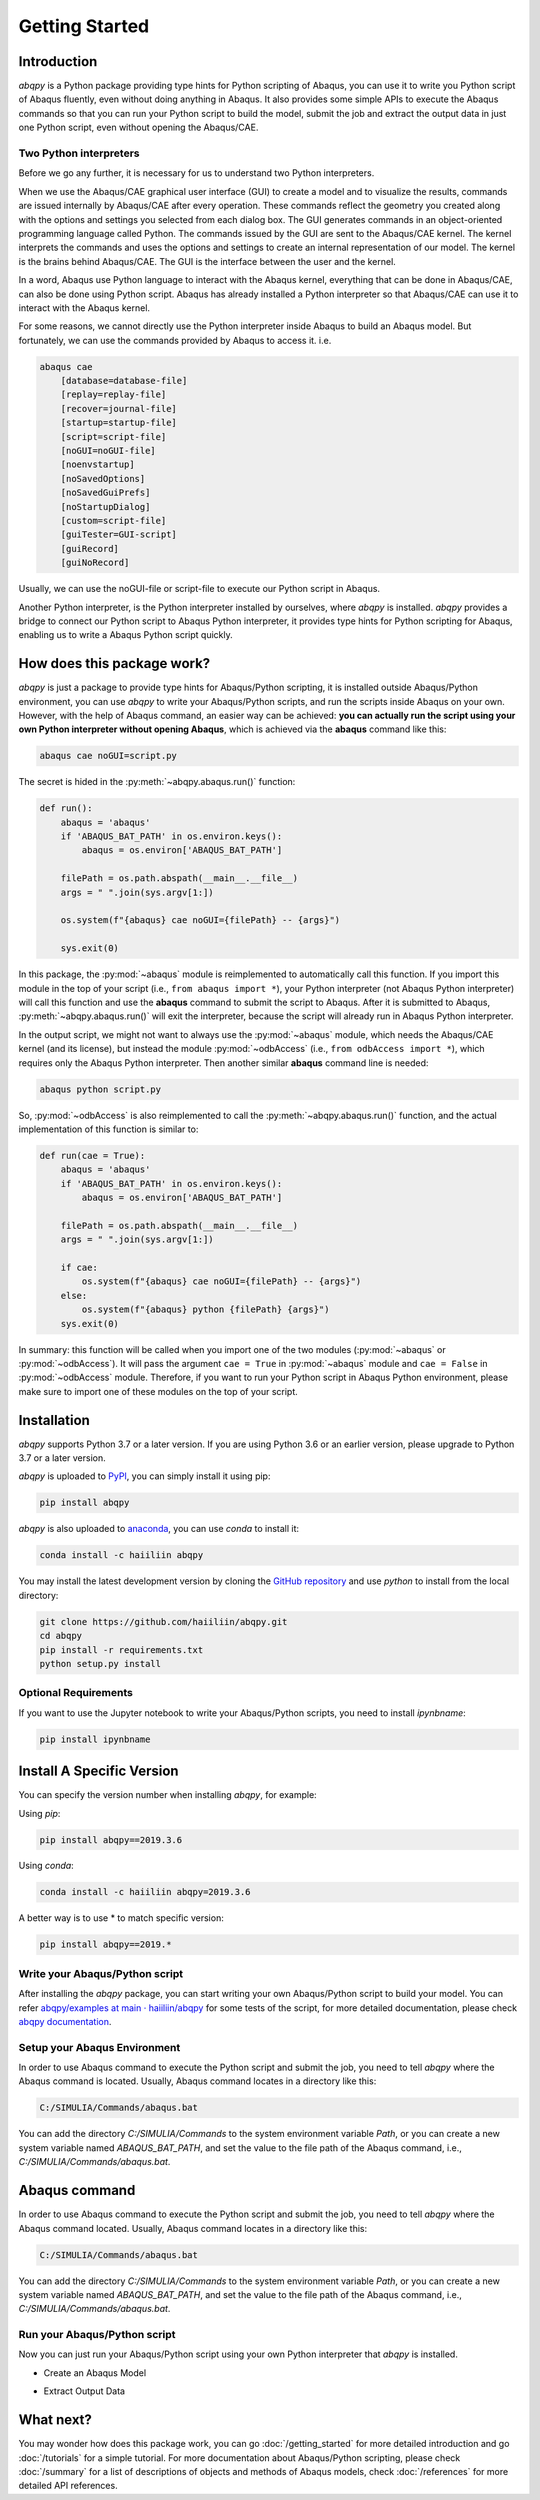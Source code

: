===============
Getting Started
===============


Introduction
------------

`abqpy` is a Python package providing type hints for Python scripting of Abaqus, you can 
use it to write you Python script of Abaqus fluently, even without doing anything in Abaqus. 
It also provides some simple APIs to execute the Abaqus commands so that you can run your 
Python script to build the model, submit the job and extract the output data in just one 
Python script, even without opening the Abaqus/CAE. 


Two Python interpreters
~~~~~~~~~~~~~~~~~~~~~~~

Before we go any further, it is necessary for us to understand two Python interpreters.

When we use the Abaqus/CAE graphical user interface (GUI) to create a model and to visualize 
the results, commands are issued internally by Abaqus/CAE after every operation. These 
commands reflect the geometry you created along with the options and settings you selected 
from each dialog box. The GUI generates commands in an object-oriented programming language 
called Python. The commands issued by the GUI are sent to the Abaqus/CAE kernel. The kernel 
interprets the commands and uses the options and settings to create an internal representation 
of our model. The kernel is the brains behind Abaqus/CAE. The GUI is the interface between the 
user and the kernel. 

In a word, Abaqus use Python language to interact with the Abaqus kernel, everything that can 
be done in Abaqus/CAE, can also be done using Python script. Abaqus has already installed a 
Python interpreter so that Abaqus/CAE can use it to interact with the Abaqus kernel. 

For some reasons, we cannot directly use the Python interpreter inside Abaqus to build an 
Abaqus model. But fortunately, we can use the commands provided by Abaqus to access it. i.e.

.. code-block:: sh
    
    abaqus cae
        [database=database-file]
        [replay=replay-file]
        [recover=journal-file]
        [startup=startup-file]
        [script=script-file]
        [noGUI=noGUI-file]
        [noenvstartup]
        [noSavedOptions]
        [noSavedGuiPrefs]
        [noStartupDialog]
        [custom=script-file]
        [guiTester=GUI-script]
        [guiRecord]
        [guiNoRecord]


Usually, we can use the noGUI-file or script-file to execute our Python script in Abaqus.

Another Python interpreter, is the Python interpreter installed by ourselves, where `abqpy` 
is installed. `abqpy` provides a bridge to connect our Python script to Abaqus Python 
interpreter, it provides type hints for Python scripting for Abaqus, enabling us to write a 
Abaqus Python script quickly.


How does this package work?
---------------------------

`abqpy` is just a package to provide type hints for Abaqus/Python scripting, it is installed outside Abaqus/Python
environment, you can use `abqpy` to write your Abaqus/Python scripts, and run the scripts inside Abaqus on your own.
However, with the help of Abaqus command, an easier way can be achieved: **you can actually run the script using your
own Python interpreter without opening Abaqus**, which is achieved via the **abaqus** command like this:

.. code-block:: sh

    abaqus cae noGUI=script.py

The secret is hided in the :py:meth:`~abqpy.abaqus.run()` function:

.. autolink-concat:: off
.. code-block:: python

    def run():
        abaqus = 'abaqus'
        if 'ABAQUS_BAT_PATH' in os.environ.keys():
            abaqus = os.environ['ABAQUS_BAT_PATH']

        filePath = os.path.abspath(__main__.__file__)
        args = " ".join(sys.argv[1:])

        os.system(f"{abaqus} cae noGUI={filePath} -- {args}")
        
        sys.exit(0)

In this package, the :py:mod:`~abaqus` module is reimplemented to automatically call this function. If you import this module in the top of your
script (i.e., ``from abaqus import *``), your Python interpreter (not Abaqus Python interpreter) will call this function and use the
**abaqus** command to submit the script to Abaqus. After it is submitted to Abaqus, :py:meth:`~abqpy.abaqus.run()`
will exit the interpreter, because the script will already run in Abaqus Python interpreter.

In the output script, we might not want to always use the :py:mod:`~abaqus` module, which needs the Abaqus/CAE kernel (and its license),
but instead the module :py:mod:`~odbAccess` (i.e., ``from odbAccess import *``), which requires only the Abaqus Python interpreter.
Then another similar **abaqus** command line is needed:

.. code-block:: sh

    abaqus python script.py

So, :py:mod:`~odbAccess` is also reimplemented to call the :py:meth:`~abqpy.abaqus.run()` function, and the actual implementation of this function is similar to:

.. autolink-skip:: section
.. code-block:: python

    def run(cae = True):
        abaqus = 'abaqus'
        if 'ABAQUS_BAT_PATH' in os.environ.keys():
            abaqus = os.environ['ABAQUS_BAT_PATH']

        filePath = os.path.abspath(__main__.__file__)
        args = " ".join(sys.argv[1:])

        if cae:
            os.system(f"{abaqus} cae noGUI={filePath} -- {args}")
        else:
            os.system(f"{abaqus} python {filePath} {args}")
        sys.exit(0)

In summary: this function will be called when you import one of the two modules (:py:mod:`~abaqus` or :py:mod:`~odbAccess`). It will pass the argument ``cae = True`` 
in :py:mod:`~abaqus` module and ``cae = False`` in :py:mod:`~odbAccess` module.
Therefore, if you want to run your Python script in Abaqus Python environment, please make sure to import one of these modules
on the top of your script.

Installation
------------

`abqpy` supports Python 3.7 or a later version. If you are using Python 3.6 or an earlier version, please upgrade to Python 3.7
or a later version.

`abqpy` is uploaded to `PyPI <https://pypi.org/project/abqpy>`_, you can simply install 
it using pip:

.. code-block:: sh
    
    pip install abqpy

`abqpy` is also uploaded to `anaconda <https://anaconda.org/haiiliin/abqpy>`_, you can use 
`conda` to install it:

.. code-block:: sh

    conda install -c haiiliin abqpy

You may install the latest development version by cloning the 
`GitHub repository <https://github.com/haiiliin/abqpy>`_ and use `python` to install from 
the local directory:

.. code-block:: sh

    git clone https://github.com/haiiliin/abqpy.git
    cd abqpy
    pip install -r requirements.txt
    python setup.py install

Optional Requirements
~~~~~~~~~~~~~~~~~~~~~

If you want to use the Jupyter notebook to write your Abaqus/Python scripts, you need to install
`ipynbname`:

.. code-block:: sh

    pip install ipynbname

Install A Specific Version
--------------------------

You can specify the version number when installing `abqpy`, for example:

Using `pip`:

.. code-block:: sh

    pip install abqpy==2019.3.6

Using `conda`:

.. code-block:: sh

    conda install -c haiiliin abqpy=2019.3.6

A better way is to use * to match specific version:

.. code-block:: sh

    pip install abqpy==2019.*

Write your Abaqus/Python script
~~~~~~~~~~~~~~~~~~~~~~~~~~~~~~~

After installing the `abqpy` package, you can start writing your own Abaqus/Python script
to build your model. You can refer
`abqpy/examples at main · haiiliin/abqpy <https://github.com/haiiliin/abqpy/tree/main/examples>`_
for some tests of the script, for more detailed documentation, please check
`abqpy documentation <https://haiiliin.com/abqpy/>`_.

Setup your Abaqus Environment
~~~~~~~~~~~~~~~~~~~~~~~~~~~~~

In order to use Abaqus command to execute the Python script and submit the job, you need to tell
`abqpy` where the Abaqus command is located. Usually, Abaqus command locates in a directory like this:

.. code-block:: sh

   C:/SIMULIA/Commands/abaqus.bat

You can add the directory `C:/SIMULIA/Commands` to the system environment variable `Path`, or you can create a new
system variable named `ABAQUS_BAT_PATH`, and set the value to the file path of the Abaqus command, i.e.,
`C:/SIMULIA/Commands/abaqus.bat`.

Abaqus command
--------------

In order to use Abaqus command to execute the Python script and submit the job, you need to tell 
`abqpy` where the Abaqus command located. Usually, Abaqus command locates in a directory like this: 

.. code-block:: sh

    C:/SIMULIA/Commands/abaqus.bat

You can add the directory `C:/SIMULIA/Commands` to the system environment variable `Path`, or you can create a new
system variable named `ABAQUS_BAT_PATH`, and set the value to the file path of the Abaqus command, i.e.,
`C:/SIMULIA/Commands/abaqus.bat`.

Run your Abaqus/Python script
~~~~~~~~~~~~~~~~~~~~~~~~~~~~~

Now you can just run your Abaqus/Python script using your own Python interpreter that `abqpy` is installed.

- Create an Abaqus Model

.. image:: images/model-code.*
    :width: 100%
    :align: center
    :alt: Create an Abaqus Model

- Extract Output Data

.. image:: images/output-code.*
    :width: 100%
    :align: center
    :alt: Extract Output Data

What next?
----------

You may wonder how does this package work, 
you can go :doc:`/getting_started` for more detailed introduction and go
:doc:`/tutorials` for a simple tutorial. For more documentation about 
Abaqus/Python scripting, please check :doc:`/summary` for a list of 
descriptions of objects and methods of Abaqus models, check :doc:`/references` 
for more detailed API references.
